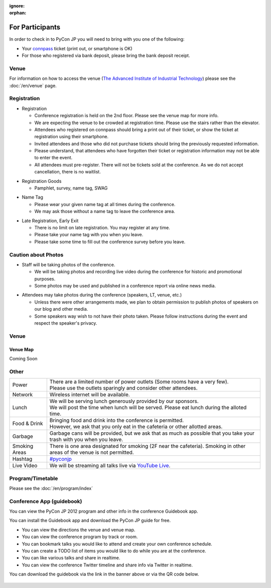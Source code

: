 :ignore:
:orphan:

.. ================
..  一般参加の方へ
.. ================

==================
For Participants
==================

.. 当日参加者の方は、受付で参加者であることを確認するために以下のいずれかが必要となります。

In order to check in to PyCon JP you will need to bring with you one of the following:

.. - `connpass <http://connpass.com/event/708/>`_ の受付票(印刷していなくても結構です)
.. - 銀行振り込みの場合は氏名が確認できるものが必要です

- Your `connpass <http://connpass.com/event/708/>`_ ticket (print out, or smartphone is OK)
- For those who registered via bank deposit, please bring the bank deposit receipt.

Venue
=======

.. 開催場所である `産業技術大学院大学 <http://aiit.jp/>`_ までの交通に関しては :doc:`/venue` をご覧ください。

For information on how to access the venue (`The Advanced Institute of Industrial Technology`_) please see
the :doc:`/en/venue` page.

.. _`The Advanced Institute of Industrial Technology`: http://aiit.ac.jp/english



.. 入場方法や途中入退場など
.. ========================

Registration
========================

.. * 入場時の受付
.. 
..   * 受付は会場 2F の本部前にあります。場所の詳細は見取り図(後記)をご覧ください。
..   * 会場は混雑が予想されるため、エレベーターを使わずに階段をご利用ください。
..   * connpass 経由で参加登録された方は connpass の受付票を印刷していただくか、携帯端末でお見せください
..   * 招待者などチケット購入の無い参加者は事前にお伝えした情報をご提示ください。
..   * 上記チケットまたはメール等を忘れた方は入場できない場合があります。
..   * 当日券はありません。また、キャンセルの仕組みが無いためキャンセル待ちもありません。

* Registration

  * Conference registration is held on the 2nd floor. Please see the venue map for more info.
  * We are expecting the venue to be crowded at registration time. Please use the stairs rather than
    the elevator.
  * Attendees who registered on connpass should bring a print out of their ticket, or show the ticket
    at registration using their smartphone.
  * Invited attendees and those who did not purchase tickets should bring the previously 
    requested information.
  * Please understand, that attendees who have forgotten their ticket or registration information
    may not be able to enter the event.
  * All attendees must pre-register. There will not be tickets sold at the conference. As we do not
    accept cancellation, there is no waitlist.

.. * 受付で受け取るもの
.. 
..   * パンフレット, アンケート用紙, 名札(一般,講演者,招待者いずれか), ノベルティー

* Registration Goods

  * Pamphlet, survey, name tag, SWAG

.. * 会場内での名札
.. 
..   * 入場時にお渡しする名札は会場内でかならず身に付けていてください。
..   * 名札を身につけていない場合、退場頂く場合があります。

* Name Tag

  * Please wear your given name tag at all times during the conference.
  * We may ask those without a name tag to leave the conference area.

.. * 途中入退場、退場
.. 
..   * 途中入退場に制限はありません。
..   * 名札はお帰りの際にお持ち帰り頂けます。
..   * お帰りの際によろしければアンケートのご記入をお願いいたします。

* Late Registration, Early Exit

  * There is no limit on late registration. You may register at any time.
  * Please take your name tag with you when you leave.
  * Please take some time to fill out the conference survey before you leave.

.. 撮影に関する注意
.. ================

Caution about Photos
====================

.. * 講演や会場内の状況を撮影します
.. 
..   * 記録・広報用の写真撮影や、YouTube Live カメラによる講演の撮影を行う予定です。
..   * 写真はレポート記事に使用いたしますのでご了承ください。

* Staff will be taking photos of the conference.

  * We will be taking photos and recording live video during the conference for
    historic and promotional purposes.
  * Some photos may be used and published in a conference report via online news media.

.. * 参加者による会場内の撮影は、原則としてOKです（講演者、LT、会場内等）。
.. 
..   * 講演者・LT参加者の写真は、特に案内のない限り、blog等掲載の承諾をいただく予定です。
..   * 当日の案内も含め、撮影を希望されない講演者に対する写真撮影・公開はご遠慮下さい。

* Attendees may take photos during the conference (speakers, LT, venue, etc.)

  * Unless there were other arrangements made, we plan to obtain permission to publish
    photos of speakers on our blog and other media.
  * Some speakers way wish to not have their photo taken. Please follow instructions
    during the event and respect the speaker's privacy.

.. 会場の詳細について
.. ==================

Venue
==================

.. 見取り図
.. --------

Venue Map
----------

.. まだない

Coming Soon

.. 画像来たら貼る

.. 諸注意
.. ======

Other
======
   
.. .. list-table::
.. 
..   * - 電源
..     - | 数に限りがあります（部屋によってかなり少ないです）。
..       | 譲り合ってご利用ください。ご協力をお願いします。
..   * - ネットワーク
..     - 無線 LAN が利用可能です。
..   * - 昼食
..     - | スポンサーのご協力により、ランチ（お弁当+飲み物）が提供されます。
..       | 昼食の時間に学食にてお配りしますので、時間内に受け取ってください。
..   * - 飲食
..     - | 持ち込みは自由です。
..       | ただし、食堂および指定箇所以外での食事は禁止です。
..   * - ゴミ
..     - 建物内のゴミ箱を使用できますが、できるだけお持ち帰りください。
..   * - 喫煙場所
..     - 1カ所有り(2F食堂の近く)
..   * - ハッシュタグ
..     - `#pyconjp <http://twitter.com/search/realtime/%23pyconjp>`_
..   * - ライブ配信
..     - 併設イベント含めた全てのトラックを `YouTube Live <http://www.youtube.com/live?gl=JP&hl=ja>`_ でライブ配信します。

.. list-table::

  * - Power
    - | There are a limited number of power outlets (Some rooms have a very few).
      | Please use the outlets sparingly and consider other attendees.
  * - Network
    - Wireless internet will be available.
  * - Lunch
    - | We will be serving lunch generously provided by our sponsors.
      | We will post the time when lunch will be served. Please eat lunch during the alloted time.
  * - Food & Drink
    - | Bringing food and drink into the conference is permitted.
      | However, we ask that you only eat in the cafeteria or other allotted areas.
  * - Garbage
    - Garbage cans will be provided, but we ask that as much as possible that you take your trash 
      with you when you leave.
  * - Smoking Areas
    - There is one area designated for smoking (2F near the cafeteria). Smoking in other areas of the
      venue is not permitted.
  * - Hashtag
    - `#pyconjp <http://twitter.com/search/realtime/%23pyconjp>`_
  * - Live Video
    - We will be streaming all talks live via `YouTube Live <http://www.youtube.com/live>`_.

.. プログラム・タイムテーブル
.. ==========================

Program/Timetable
==========================

Please see the :doc:`/en/program/index`


.. guidebookapp について
.. =====================

Conference App (guidebook)
============================

.. Guidebook App でPyCon JP 2012 のプログラムなどを閲覧できます。

You can view the PyCon JP 2012 program and other info in the conference Guidebook app.

.. raw:: html

   <iframe src="http://gears.guidebook.com/static/assets/badge.html?guide_name=PyCon JP 2012&gid=2741&shortname=pyconjp2012" frameborder="0" width="350" height="150" style="width:350px;height:150px;overflow:hidden;" scrolling="no"></iframe>

.. 無料のGuidebookアプリをiOS/Androidにインストールして、PyCon JP 2012の各種情報を閲覧出来ます。

You can install the Guidebook app and download the PyCon JP guide for free.

.. * 会場までの地図や会場内の地図をいつでも閲覧
.. * 発表の一覧をトラック別、部屋別に素早く閲覧
.. * 見たい発表をマークして自分だけのタイムテーブルを作成
.. * ToDo機能で当日やりたいことをメモしておこう
.. * 発表をイイネしてリアルタイムに他の人と共有
.. * Twitterの #pyconjp を見たりツイート

* You can view the directions the venue and venue map.
* You can view the conference program by track or room.
* You can bookmark talks you would like to attend and create your own conference schedule.
* You can create a TODO list of items you would like to do while you are at the conference.
* You can like various talks and share in realtime.
* You can view the conference Twitter timeline and share info via Twitter in realtime.

.. アプリのダウンロードは上記上記のguidebookバナーか、以下のQRコードからお願いします。

You can download the guidebook via the link in the banner above or via the QR code below.

.. figure:: /_static/guidebook-qr-code.png

